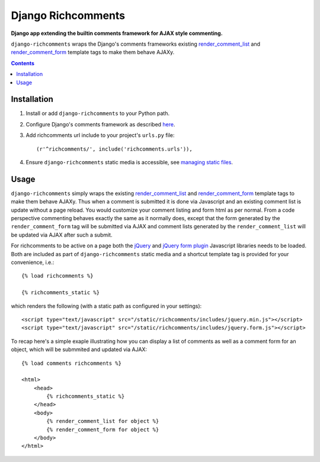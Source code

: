 Django Richcomments
===================
**Django app extending the builtin comments framework for AJAX style commenting.**

``django-richcomments`` wraps the Django's comments frameworks existing `render_comment_list <https://docs.djangoproject.com/en/dev/ref/contrib/comments/#std:templatetag-render_comment_list>`_ and `render_comment_form <https://docs.djangoproject.com/en/dev/ref/contrib/comments/#std:templatetag-render_comment_form>`_ template tags to make them behave AJAXy.

.. contents:: Contents
    :depth: 5

Installation
------------

#. Install or add ``django-richcomments`` to your Python path.

#. Configure Django's comments framework as described `here <https://docs.djangoproject.com/en/dev/ref/contrib/comments/#quick-start-guide>`_.

#. Add richcomments url include to your project's ``urls.py`` file::

    (r'^richcomments/', include('richcomments.urls')),

#. Ensure ``django-richcomments`` static media is accessible, see `managing static files <https://docs.djangoproject.com/en/dev/howto/static-files/>`_.

Usage
-----

``django-richcomments`` simply wraps the existing `render_comment_list <https://docs.djangoproject.com/en/dev/ref/contrib/comments/#std:templatetag-render_comment_list>`_ and `render_comment_form <https://docs.djangoproject.com/en/dev/ref/contrib/comments/#std:templatetag-render_comment_form>`_ template tags to make them behave AJAXy. Thus when a comment is submitted it is done via Javascript and an existing comment list is update without a page reload. You would customize your comment listing and form html as per normal. From a code perspective commenting behaves exactly the same as it normally does, except that the form generated by the ``render_comment_form`` tag will be submitted via AJAX and comment lists generated by the ``render_comment_list`` will be updated via AJAX after such a submit.

For richcomments to be active on a page both the `jQuery <http://jquery.com/>`_ and `jQuery form plugin <http://jquery.malsup.com/form/>`_ Javascript libraries needs to be loaded. Both are included as part of ``django-richcomments`` static media and a shortcut template tag is provided for your convenience, i.e.::
    
    {% load richcomments %}

    {% richcomments_static %}

which renders the following (with a static path as configured in your settings)::

    <script type="text/javascript" src="/static/richcomments/includes/jquery.min.js"></script>
    <script type="text/javascript" src="/static/richcomments/includes/jquery.form.js"></script>

To recap here's a simple exaple illustrating how you can display a list of comments as well as a comment form for an object, which will be submmited and updated via AJAX::

    {% load comments richcomments %}

    <html>
        <head>
            {% richcomments_static %}
        </head>
        <body>
            {% render_comment_list for object %}
            {% render_comment_form for object %}
        </body>
    </html>

